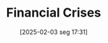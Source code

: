 #+title:      Financial Crises
#+date:       [2025-02-03 seg 17:31]
#+filetags:   :historicalevent:placeholder:
#+identifier: 20250203T173133
#+OPTIONS: num:nil ^:{} toc:nil
